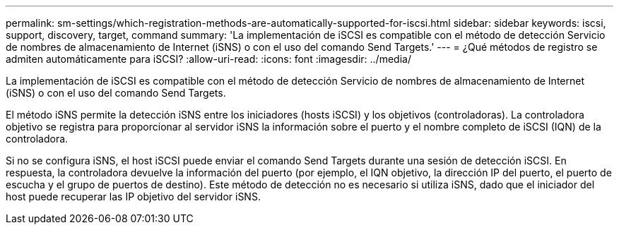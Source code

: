 ---
permalink: sm-settings/which-registration-methods-are-automatically-supported-for-iscsi.html 
sidebar: sidebar 
keywords: iscsi, support, discovery, target, command 
summary: 'La implementación de iSCSI es compatible con el método de detección Servicio de nombres de almacenamiento de Internet (iSNS) o con el uso del comando Send Targets.' 
---
= ¿Qué métodos de registro se admiten automáticamente para iSCSI?
:allow-uri-read: 
:icons: font
:imagesdir: ../media/


[role="lead"]
La implementación de iSCSI es compatible con el método de detección Servicio de nombres de almacenamiento de Internet (iSNS) o con el uso del comando Send Targets.

El método iSNS permite la detección iSNS entre los iniciadores (hosts iSCSI) y los objetivos (controladoras). La controladora objetivo se registra para proporcionar al servidor iSNS la información sobre el puerto y el nombre completo de iSCSI (IQN) de la controladora.

Si no se configura iSNS, el host iSCSI puede enviar el comando Send Targets durante una sesión de detección iSCSI. En respuesta, la controladora devuelve la información del puerto (por ejemplo, el IQN objetivo, la dirección IP del puerto, el puerto de escucha y el grupo de puertos de destino). Este método de detección no es necesario si utiliza iSNS, dado que el iniciador del host puede recuperar las IP objetivo del servidor iSNS.

